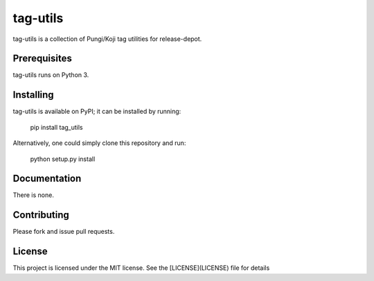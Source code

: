 =========
tag-utils
=========

.. image:: https://github.com/release-depot/tag-utils/actions/workflows/test.yml/badge.svg
        :target: https://github.com/release-depot/tag-utils/actions/workflows/test.yml

.. image:: https://img.shields.io/pypi/v/tag-utils.svg
        :target: https://pypi.python.org/pypi/tag-utils


tag-utils is a collection of Pungi/Koji tag utilities for release-depot.

Prerequisites
-------------

tag-utils runs on Python 3.


Installing
----------

tag-utils is available on PyPI; it can be installed by running:

  pip install tag_utils

Alternatively, one could simply clone this repository and run:

  python setup.py install

Documentation
-------------

There is none.

Contributing
------------

Please fork and issue pull requests.

License
-------

This project is licensed under the MIT license.
See the [LICENSE](LICENSE) file for details
